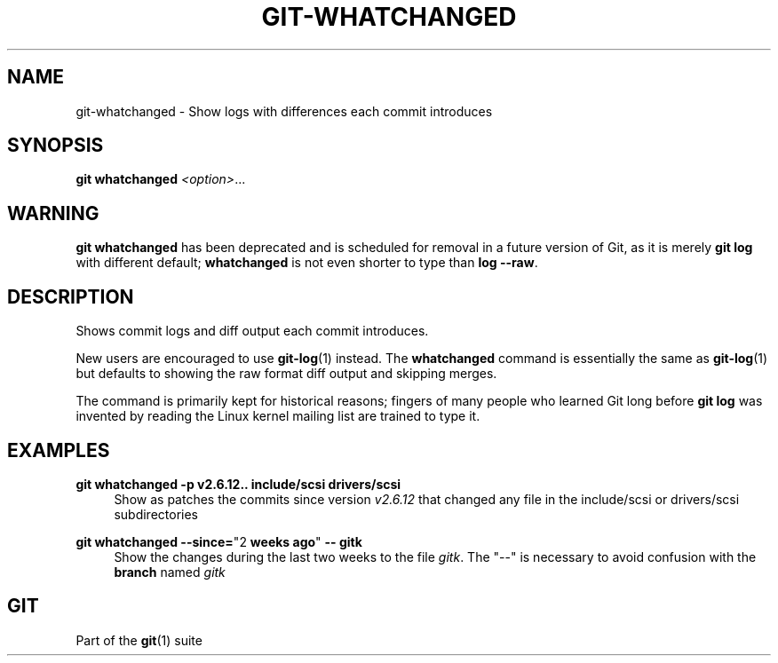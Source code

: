 '\" t
.\"     Title: git-whatchanged
.\"    Author: [FIXME: author] [see http://www.docbook.org/tdg5/en/html/author]
.\" Generator: DocBook XSL Stylesheets v1.79.2 <http://docbook.sf.net/>
.\"      Date: 2025-08-07
.\"    Manual: Git Manual
.\"    Source: Git 2.51.0.rc1
.\"  Language: English
.\"
.TH "GIT\-WHATCHANGED" "1" "2025-08-07" "Git 2\&.51\&.0\&.rc1" "Git Manual"
.\" -----------------------------------------------------------------
.\" * Define some portability stuff
.\" -----------------------------------------------------------------
.\" ~~~~~~~~~~~~~~~~~~~~~~~~~~~~~~~~~~~~~~~~~~~~~~~~~~~~~~~~~~~~~~~~~
.\" http://bugs.debian.org/507673
.\" http://lists.gnu.org/archive/html/groff/2009-02/msg00013.html
.\" ~~~~~~~~~~~~~~~~~~~~~~~~~~~~~~~~~~~~~~~~~~~~~~~~~~~~~~~~~~~~~~~~~
.ie \n(.g .ds Aq \(aq
.el       .ds Aq '
.\" -----------------------------------------------------------------
.\" * set default formatting
.\" -----------------------------------------------------------------
.\" disable hyphenation
.nh
.\" disable justification (adjust text to left margin only)
.ad l
.\" -----------------------------------------------------------------
.\" * MAIN CONTENT STARTS HERE *
.\" -----------------------------------------------------------------
.SH "NAME"
git-whatchanged \- Show logs with differences each commit introduces
.SH "SYNOPSIS"
.sp
.nf
\fBgit\fR \fBwhatchanged\fR \fI<option>\fR\&...\:
.fi
.SH "WARNING"
.sp
\fBgit\fR \fBwhatchanged\fR has been deprecated and is scheduled for removal in a future version of Git, as it is merely \fBgit\fR \fBlog\fR with different default; \fBwhatchanged\fR is not even shorter to type than \fBlog\fR \fB\-\-raw\fR\&.
.SH "DESCRIPTION"
.sp
Shows commit logs and diff output each commit introduces\&.
.sp
New users are encouraged to use \fBgit-log\fR(1) instead\&. The \fBwhatchanged\fR command is essentially the same as \fBgit-log\fR(1) but defaults to showing the raw format diff output and skipping merges\&.
.sp
The command is primarily kept for historical reasons; fingers of many people who learned Git long before \fBgit\fR \fBlog\fR was invented by reading the Linux kernel mailing list are trained to type it\&.
.SH "EXAMPLES"
.PP
\fBgit\fR \fBwhatchanged\fR \fB\-p\fR \fBv2\&.6\&.12\fR\fB\&.\&.\fR \fBinclude/scsi\fR \fBdrivers/scsi\fR
.RS 4
Show as patches the commits since version
\fIv2\&.6\&.12\fR
that changed any file in the include/scsi or drivers/scsi subdirectories
.RE
.PP
\fBgit\fR \fBwhatchanged\fR \fB\-\-since=\fR"2 \fBweeks\fR \fBago\fR" \fB\-\-\fR \fBgitk\fR
.RS 4
Show the changes during the last two weeks to the file
\fIgitk\fR\&. The "\-\-" is necessary to avoid confusion with the
\fBbranch\fR
named
\fIgitk\fR
.RE
.SH "GIT"
.sp
Part of the \fBgit\fR(1) suite
